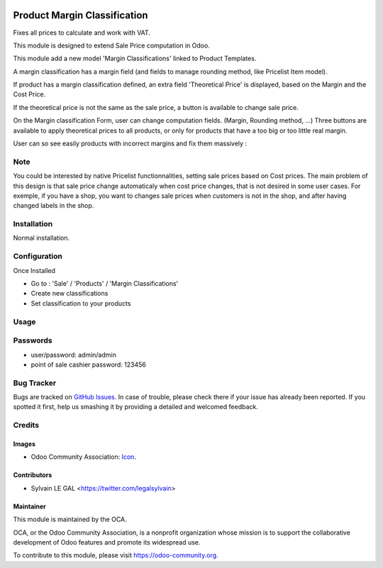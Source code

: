 .. image:: https://img.shields.io/badge/licence-AGPL--3-blue.svg
   :target: http://www.gnu.org/licenses/agpl-3.0-standalone.html
   :alt: License: AGPL-3


=============================
Product Margin Classification
=============================

Fixes all prices to calculate and work with VAT.

This module is designed to extend Sale Price computation in Odoo.

This module add a new model 'Margin Classifications' linked to Product Templates.

A margin classification has a margin field (and fields to manage rounding method, like Pricelist Item model).

If product has a margin classification defined, an extra field
'Theoretical Price' is displayed, based on the Margin and the Cost Price.

If the theoretical price is not the same as the sale price, a button is
available to change sale price.

.. image:: /product_margin_classification/static/description/product_template_form.png

On the Margin classification Form, user can change computation fields.
(Margin, Rounding method, ...) 
Three buttons are available to apply theoretical prices to all products, or
only for products that have a too big or too little real margin.

.. image:: /product_margin_classification/static/description/margin_classification_form.png

User can so see easily products with incorrect margins and fix them massively :

.. image:: /product_margin_classification/static/description/margin_classification_tree.png

Note
====

You could be interested by native Pricelist functionnalities, setting sale
prices based on Cost prices. The main problem of this design is that sale price
change automaticaly when cost price changes, that is not desired in some user
cases. For exemple, if you have a shop, you want to changes sale prices when
customers is not in the shop, and after having changed labels in the shop.


Installation
============

Normal installation.

Configuration
=============

Once Installed

* Go to : 'Sale' / 'Products' / 'Margin Classifications'
* Create new classifications
* Set classification to your products

Usage
=====

.. image:: https://odoo-community.org/website/image/ir.attachment/5784_f2813bd/datas
   :alt: Try me on Runbot
   :target: https://runbot.openerp.bg 

Passwords
=========

* user/password: admin/admin
* point of sale cashier password: 123456
   
Bug Tracker
===========

Bugs are tracked on `GitHub Issues
<https://github.com/OCA/sale-workflow/issues>`_. In case of trouble, please
check there if your issue has already been reported. If you spotted it first,
help us smashing it by providing a detailed and welcomed feedback.


Credits
=======

Images
------

* Odoo Community Association: `Icon <https://github.com/OCA/maintainer-tools/blob/master/template/module/static/description/icon.svg>`_.


Contributors
------------

* Sylvain LE GAL <https://twitter.com/legalsylvain>

Maintainer
----------

.. image:: https://odoo-community.org/logo.png
   :alt: Odoo Community Association
   :target: https://odoo-community.org

This module is maintained by the OCA.

OCA, or the Odoo Community Association, is a nonprofit organization whose
mission is to support the collaborative development of Odoo features and
promote its widespread use.

To contribute to this module, please visit https://odoo-community.org.
